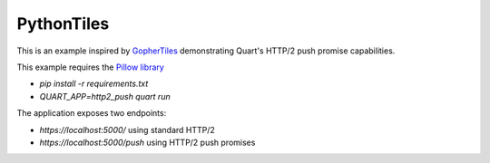 PythonTiles
===========

This is an example inspired by `GopherTiles <https://http2.golang.org/gophertiles>`_ demonstrating Quart's HTTP/2 push promise capabilities.

This example requires the `Pillow library <https://pypi.org>`_

- `pip install -r requirements.txt`
- `QUART_APP=http2_push quart run`

The application exposes two endpoints:

- `https://localhost:5000/` using standard HTTP/2
- `https://localhost:5000/push` using HTTP/2 push promises
